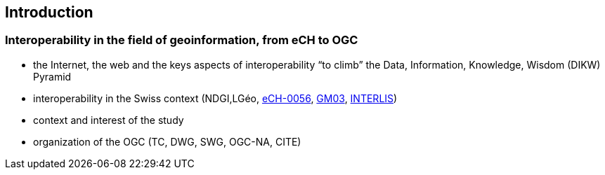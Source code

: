 == Introduction
// Settings
:idprefix:
:idseparator: -

=== Interoperability in the field of geoinformation, from eCH to OGC

- the Internet, the web and the keys aspects of interoperability “to climb” the Data, Information, Knowledge, Wisdom (DIKW) Pyramid 
- interoperability in the Swiss context (NDGI,LGéo, https://ech.ch/index.php/fr/standards/60396[eCH-0056], https://www.geocat.admin.ch/fr/documentation/gm03-metadata-model.html[GM03], https://www.interlis.ch/en[INTERLIS])
- context and interest of the study
- organization of the OGC (TC, DWG, SWG, OGC-NA, CITE)

